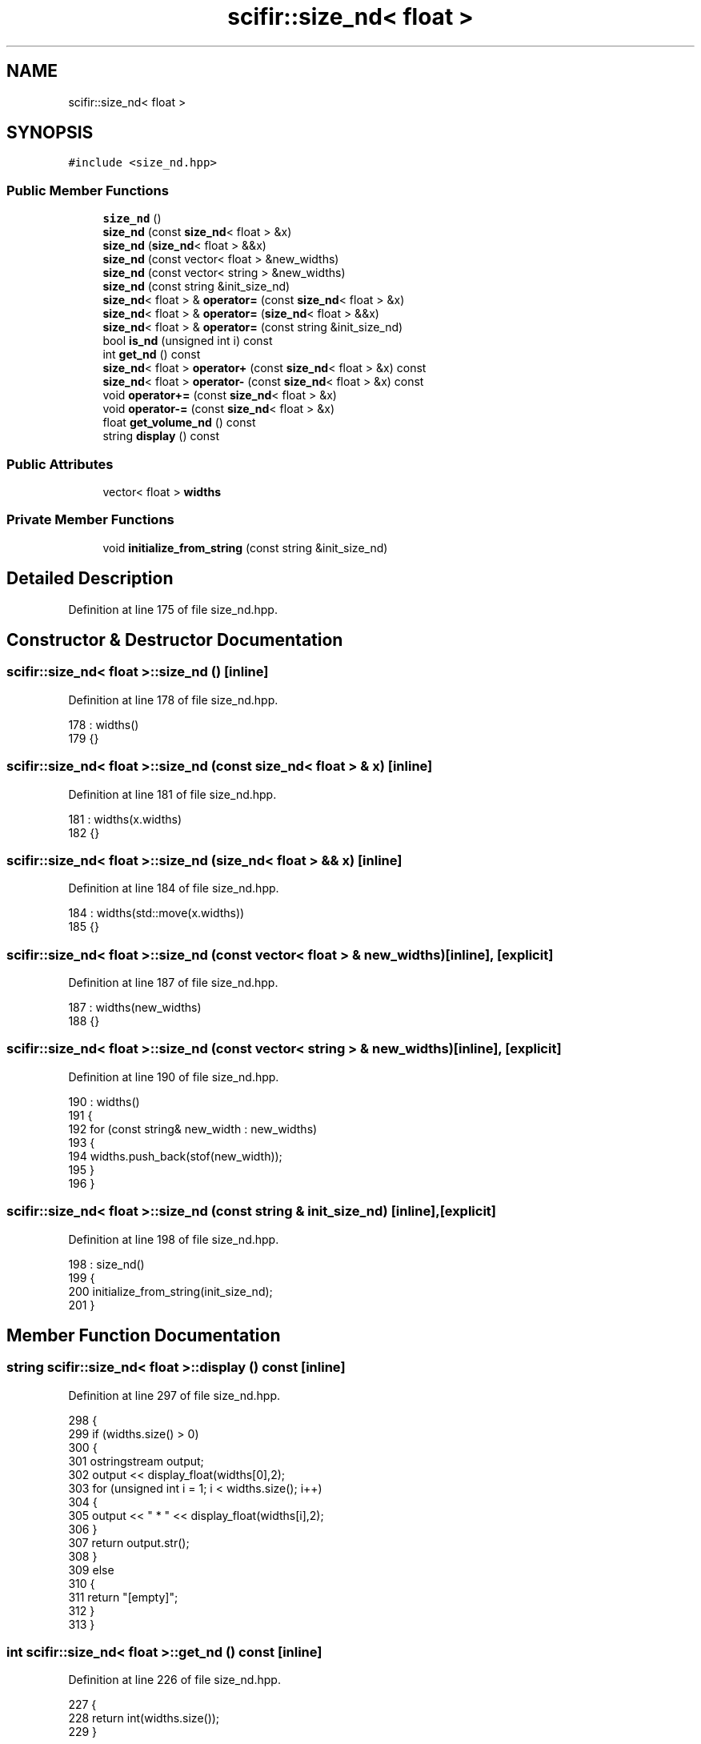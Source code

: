 .TH "scifir::size_nd< float >" 3 "Sat Jul 13 2024" "Version 2.0.0" "scifir-units" \" -*- nroff -*-
.ad l
.nh
.SH NAME
scifir::size_nd< float >
.SH SYNOPSIS
.br
.PP
.PP
\fC#include <size_nd\&.hpp>\fP
.SS "Public Member Functions"

.in +1c
.ti -1c
.RI "\fBsize_nd\fP ()"
.br
.ti -1c
.RI "\fBsize_nd\fP (const \fBsize_nd\fP< float > &x)"
.br
.ti -1c
.RI "\fBsize_nd\fP (\fBsize_nd\fP< float > &&x)"
.br
.ti -1c
.RI "\fBsize_nd\fP (const vector< float > &new_widths)"
.br
.ti -1c
.RI "\fBsize_nd\fP (const vector< string > &new_widths)"
.br
.ti -1c
.RI "\fBsize_nd\fP (const string &init_size_nd)"
.br
.ti -1c
.RI "\fBsize_nd\fP< float > & \fBoperator=\fP (const \fBsize_nd\fP< float > &x)"
.br
.ti -1c
.RI "\fBsize_nd\fP< float > & \fBoperator=\fP (\fBsize_nd\fP< float > &&x)"
.br
.ti -1c
.RI "\fBsize_nd\fP< float > & \fBoperator=\fP (const string &init_size_nd)"
.br
.ti -1c
.RI "bool \fBis_nd\fP (unsigned int i) const"
.br
.ti -1c
.RI "int \fBget_nd\fP () const"
.br
.ti -1c
.RI "\fBsize_nd\fP< float > \fBoperator+\fP (const \fBsize_nd\fP< float > &x) const"
.br
.ti -1c
.RI "\fBsize_nd\fP< float > \fBoperator\-\fP (const \fBsize_nd\fP< float > &x) const"
.br
.ti -1c
.RI "void \fBoperator+=\fP (const \fBsize_nd\fP< float > &x)"
.br
.ti -1c
.RI "void \fBoperator\-=\fP (const \fBsize_nd\fP< float > &x)"
.br
.ti -1c
.RI "float \fBget_volume_nd\fP () const"
.br
.ti -1c
.RI "string \fBdisplay\fP () const"
.br
.in -1c
.SS "Public Attributes"

.in +1c
.ti -1c
.RI "vector< float > \fBwidths\fP"
.br
.in -1c
.SS "Private Member Functions"

.in +1c
.ti -1c
.RI "void \fBinitialize_from_string\fP (const string &init_size_nd)"
.br
.in -1c
.SH "Detailed Description"
.PP 
Definition at line 175 of file size_nd\&.hpp\&.
.SH "Constructor & Destructor Documentation"
.PP 
.SS "\fBscifir::size_nd\fP< float >::\fBsize_nd\fP ()\fC [inline]\fP"

.PP
Definition at line 178 of file size_nd\&.hpp\&.
.PP
.nf
178                       : widths()
179             {}
.fi
.SS "\fBscifir::size_nd\fP< float >::\fBsize_nd\fP (const \fBsize_nd\fP< float > & x)\fC [inline]\fP"

.PP
Definition at line 181 of file size_nd\&.hpp\&.
.PP
.nf
181                                              : widths(x\&.widths)
182             {}
.fi
.SS "\fBscifir::size_nd\fP< float >::\fBsize_nd\fP (\fBsize_nd\fP< float > && x)\fC [inline]\fP"

.PP
Definition at line 184 of file size_nd\&.hpp\&.
.PP
.nf
184                                         : widths(std::move(x\&.widths))
185             {}
.fi
.SS "\fBscifir::size_nd\fP< float >::\fBsize_nd\fP (const vector< float > & new_widths)\fC [inline]\fP, \fC [explicit]\fP"

.PP
Definition at line 187 of file size_nd\&.hpp\&.
.PP
.nf
187                                                               : widths(new_widths)
188             {}
.fi
.SS "\fBscifir::size_nd\fP< float >::\fBsize_nd\fP (const vector< string > & new_widths)\fC [inline]\fP, \fC [explicit]\fP"

.PP
Definition at line 190 of file size_nd\&.hpp\&.
.PP
.nf
190                                                                : widths()
191             {
192                 for (const string& new_width : new_widths)
193                 {
194                     widths\&.push_back(stof(new_width));
195                 }
196             }
.fi
.SS "\fBscifir::size_nd\fP< float >::\fBsize_nd\fP (const string & init_size_nd)\fC [inline]\fP, \fC [explicit]\fP"

.PP
Definition at line 198 of file size_nd\&.hpp\&.
.PP
.nf
198                                                          : size_nd()
199             {
200                 initialize_from_string(init_size_nd);
201             }
.fi
.SH "Member Function Documentation"
.PP 
.SS "string \fBscifir::size_nd\fP< float >::display () const\fC [inline]\fP"

.PP
Definition at line 297 of file size_nd\&.hpp\&.
.PP
.nf
298             {
299                 if (widths\&.size() > 0)
300                 {
301                     ostringstream output;
302                     output << display_float(widths[0],2);
303                     for (unsigned int i = 1; i < widths\&.size(); i++)
304                     {
305                         output << " * " << display_float(widths[i],2);
306                     }
307                     return output\&.str();
308                 }
309                 else
310                 {
311                     return "[empty]";
312                 }
313             }
.fi
.SS "int \fBscifir::size_nd\fP< float >::get_nd () const\fC [inline]\fP"

.PP
Definition at line 226 of file size_nd\&.hpp\&.
.PP
.nf
227             {
228                 return int(widths\&.size());
229             }
.fi
.SS "float \fBscifir::size_nd\fP< float >::get_volume_nd () const\fC [inline]\fP"

.PP
Definition at line 287 of file size_nd\&.hpp\&.
.PP
.nf
288             {
289                 float new_value = 1;
290                 for (unsigned int i = 0; i < widths\&.size(); i++)
291                 {
292                     new_value *= widths[i];
293                 }
294                 return new_value;
295             }
.fi
.SS "void \fBscifir::size_nd\fP< float >::initialize_from_string (const string & init_size_nd)\fC [inline]\fP, \fC [private]\fP"

.PP
Definition at line 318 of file size_nd\&.hpp\&.
.PP
.nf
319             {
320                 widths\&.clear();
321                 vector<string> new_widths;
322                 boost::split(new_widths,init_size_nd,boost::is_any_of("*"));
323                 for (string& new_width : new_widths)
324                 {
325                     boost::trim(new_width);
326                     widths\&.push_back(stof(new_width));
327                 }
328             }
.fi
.SS "bool \fBscifir::size_nd\fP< float >::is_nd (unsigned int i) const\fC [inline]\fP"

.PP
Definition at line 221 of file size_nd\&.hpp\&.
.PP
.nf
222             {
223                 return widths\&.size() == i;
224             }
.fi
.SS "\fBsize_nd\fP<float> \fBscifir::size_nd\fP< float >::operator+ (const \fBsize_nd\fP< float > & x) const\fC [inline]\fP"

.PP
Definition at line 231 of file size_nd\&.hpp\&.
.PP
.nf
232             {
233                 if (get_nd() == x\&.get_nd())
234                 {
235                     vector<float> new_widths = widths;
236                     for (unsigned int i = 0; i < new_widths\&.size(); i++)
237                     {
238                         new_widths[i] += x\&.widths[i];
239                     }
240                     return size_nd<float>(new_widths);
241                 }
242                 else
243                 {
244                     return size_nd<float>();
245                 }
246             }
.fi
.SS "void \fBscifir::size_nd\fP< float >::operator+= (const \fBsize_nd\fP< float > & x)\fC [inline]\fP"

.PP
Definition at line 265 of file size_nd\&.hpp\&.
.PP
.nf
266             {
267                 if (get_nd() == x\&.get_nd())
268                 {
269                     for (unsigned int i = 0; i < widths\&.size(); i++)
270                     {
271                         widths[i] += x\&.widths[i];
272                     }
273                 }
274             }
.fi
.SS "\fBsize_nd\fP<float> \fBscifir::size_nd\fP< float >::operator\- (const \fBsize_nd\fP< float > & x) const\fC [inline]\fP"

.PP
Definition at line 248 of file size_nd\&.hpp\&.
.PP
.nf
249             {
250                 if (get_nd() == x\&.get_nd())
251                 {
252                     vector<float> new_widths = widths;
253                     for (unsigned int i = 0; i < new_widths\&.size(); i++)
254                     {
255                         new_widths[i] -= x\&.widths[i];
256                     }
257                     return size_nd<float>(new_widths);
258                 }
259                 else
260                 {
261                     return size_nd<float>();
262                 }
263             }
.fi
.SS "void \fBscifir::size_nd\fP< float >::operator\-= (const \fBsize_nd\fP< float > & x)\fC [inline]\fP"

.PP
Definition at line 276 of file size_nd\&.hpp\&.
.PP
.nf
277             {
278                 if (get_nd() == x\&.get_nd())
279                 {
280                     for (unsigned int i = 0; i < widths\&.size(); i++)
281                     {
282                         widths[i] -= x\&.widths[i];
283                     }
284                 }
285             }
.fi
.SS "\fBsize_nd\fP<float>& \fBscifir::size_nd\fP< float >::operator= (const \fBsize_nd\fP< float > & x)\fC [inline]\fP"

.PP
Definition at line 203 of file size_nd\&.hpp\&.
.PP
.nf
204             {
205                 widths = x\&.widths;
206                 return *this;
207             }
.fi
.SS "\fBsize_nd\fP<float>& \fBscifir::size_nd\fP< float >::operator= (const string & init_size_nd)\fC [inline]\fP"

.PP
Definition at line 215 of file size_nd\&.hpp\&.
.PP
.nf
216             {
217                 initialize_from_string(init_size_nd);
218                 return *this;
219             }
.fi
.SS "\fBsize_nd\fP<float>& \fBscifir::size_nd\fP< float >::operator= (\fBsize_nd\fP< float > && x)\fC [inline]\fP"

.PP
Definition at line 209 of file size_nd\&.hpp\&.
.PP
.nf
210             {
211                 widths = std::move(x\&.widths);
212                 return *this;
213             }
.fi
.SH "Member Data Documentation"
.PP 
.SS "vector<float> \fBscifir::size_nd\fP< float >::widths"

.PP
Definition at line 315 of file size_nd\&.hpp\&.

.SH "Author"
.PP 
Generated automatically by Doxygen for scifir-units from the source code\&.
